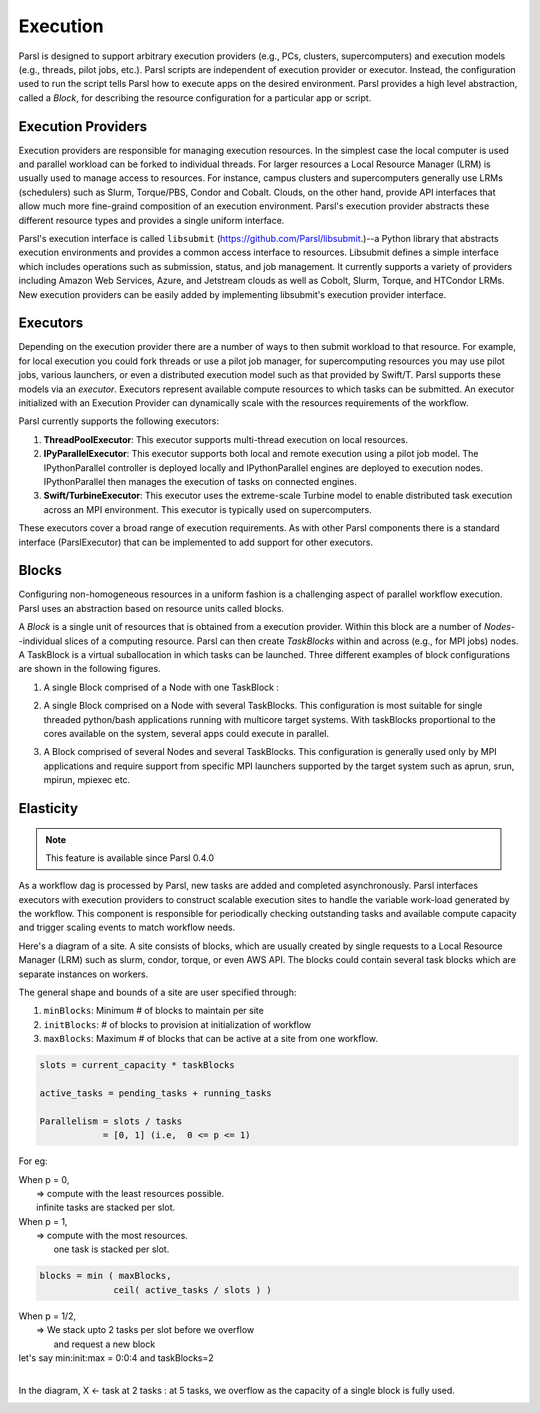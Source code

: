 Execution
=========

Parsl is designed to support arbitrary execution providers (e.g., PCs, clusters, supercomputers) and execution models (e.g., threads, pilot jobs, etc.).
Parsl scripts are independent of execution provider or executor. Instead, the configuration used to run the script tells Parsl how to execute apps on the desired environment.
Parsl provides a high level abstraction, called a *Block*, for describing the resource configuration for a particular app or script.


Execution Providers
-------------------

Execution providers are responsible for managing execution resources. In the simplest case the local computer is used and parallel workload can be forked to individual threads. For larger resources a Local Resource Manager (LRM) is usually used to manage access to resources. For instance, campus clusters and supercomputers generally use LRMs (schedulers) such as Slurm, Torque/PBS, Condor and Cobalt. Clouds, on the other hand, provide API interfaces that allow much more fine-graind composition of an execution environment. Parsl's execution provider abstracts these different resource types and provides a single uniform interface.

Parsl's execution interface is called ``libsubmit`` (`https://github.com/Parsl/libsubmit <https://github.com/Parsl/libsubmit>`_.)--a Python library that abstracts execution environments and provides a common access interface to resources.
Libsubmit defines a simple interface which includes operations such as submission, status, and job management. It currently supports a variety of providers including Amazon Web Services, Azure, and Jetstream clouds as well as Cobolt, Slurm, Torque, and HTCondor LRMs. New execution providers can be easily added by implementing libsubmit's execution provider interface.

Executors
---------

Depending on the execution provider there are a number of ways to then submit workload to that resource. For example, for local execution you could fork threads or use a pilot job manager, for supercomputing resources you may use pilot jobs, various launchers, or even a distributed execution model such as that provided by Swift/T. Parsl supports these models via an *executor*.
Executors represent available compute resources to which tasks can be submitted. An executor initialized with an Execution Provider can dynamically scale with the resources requirements of the workflow.

Parsl currently supports the following executors:

1. **ThreadPoolExecutor**: This executor supports multi-thread execution on local resources.

2. **IPyParallelExecutor**: This executor supports both local and remote execution using a pilot job model. The IPythonParallel controller is deployed locally and IPythonParallel engines are deployed to execution nodes. IPythonParallel then manages the execution of tasks on connected engines.

3. **Swift/TurbineExecutor**: This executor uses the extreme-scale Turbine model to enable distributed task execution across an MPI environment. This executor is typically used on supercomputers.

These executors cover a broad range of execution requirements. As with other Parsl components there is a standard interface (ParslExecutor) that can be implemented to add support for other executors.

Blocks
------

Configuring non-homogeneous resources in a uniform fashion is a challenging aspect of parallel workflow
execution. Parsl uses an abstraction based on resource units called blocks.

A *Block* is a single unit of resources that is obtained from a execution provider.
Within this block are a number of *Nodes*--individual slices of a computing resource.
Parsl can then create *TaskBlocks* within and across (e.g., for MPI jobs) nodes.  A TaskBlock is a
virtual suballocation in which tasks can be launched. Three different examples of block configurations
are shown in the following figures.

1. A single Block comprised of a Node with one TaskBlock :

   .. image:: ../images/N1_T1.png
      :scale: 75%

2. A single Block comprised on a Node with several TaskBlocks. This configuration is
   most suitable for single threaded python/bash applications running with multicore target systems.
   With taskBlocks proportional to the cores available on the system, several apps could execute
   in parallel.

   .. image:: ../images/N1_T4.png
       :scale: 75%

3. A Block comprised of several Nodes and several TaskBlocks. This configuration
   is generally used only by MPI applications and require support from specific
   MPI launchers supported by the target system such as aprun, srun, mpirun, mpiexec etc.

   .. image:: ../images/N4_T2.png


.. _label-elasticity:

Elasticity
----------


.. note::
   This feature is available since Parsl 0.4.0

As a workflow dag is processed by Parsl, new tasks are added and completed
asynchronously. Parsl interfaces executors with execution providers to construct
scalable execution sites to handle the variable work-load generated by the
workflow. This component is responsible for periodically checking outstanding
tasks and available compute capacity and trigger scaling events to match
workflow needs.

Here's a diagram of a site. A site consists of blocks, which are usually
created by single requests to a Local Resource Manager (LRM) such as slurm,
condor, torque, or even AWS API. The blocks could contain several task blocks
which are separate instances on workers.

.. image:: parsl_scaling.gif

The general shape and bounds of a site are user specified through:

1. ``minBlocks``: Minimum # of blocks to maintain per site
2. ``initBlocks``: # of blocks to provision at initialization of workflow
3. ``maxBlocks``: Maximum # of blocks that can be active at a site from one workflow.

.. code:: python

   slots = current_capacity * taskBlocks

   active_tasks = pending_tasks + running_tasks

   Parallelism = slots / tasks
               = [0, 1] (i.e,  0 <= p <= 1)

For eg:

| When p = 0,
|         => compute with the least resources possible.
|         infinite tasks are stacked per slot.

.. code:: python
    blocks =  minBlocks           { if active_tasks = 0
              max(minBlocks, 1)   {  else

| When p = 1,
|        => compute with the most resources.
|           one task is stacked per slot.

.. code:: python

     blocks = min ( maxBlocks,
                   ceil( active_tasks / slots ) )

| When p = 1/2,
|        => We stack upto 2 tasks per slot before we overflow
|           and request a new block


| let's say min:init:max = 0:0:4 and taskBlocks=2
|
In the diagram, X <- task
at 2 tasks :
at 5 tasks, we overflow as the capacity of a single block is fully used.

.. image:: parsl_parallelism.gif
